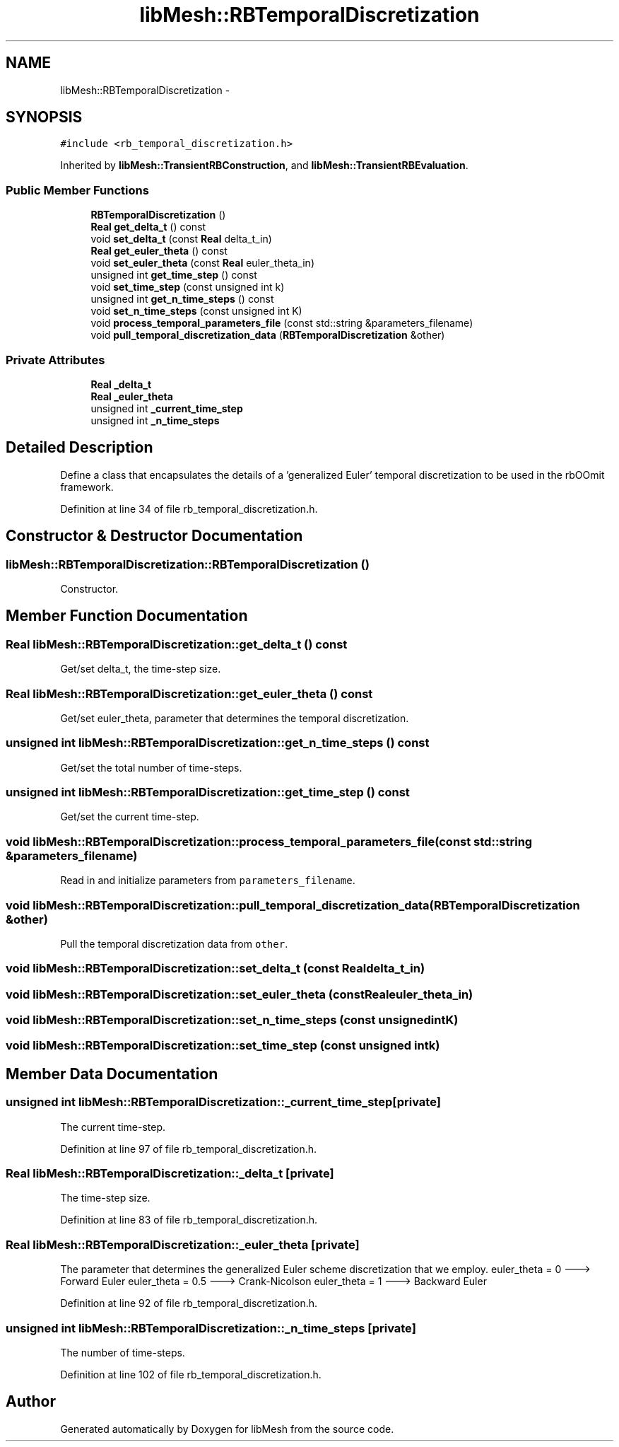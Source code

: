 .TH "libMesh::RBTemporalDiscretization" 3 "Tue May 6 2014" "libMesh" \" -*- nroff -*-
.ad l
.nh
.SH NAME
libMesh::RBTemporalDiscretization \- 
.SH SYNOPSIS
.br
.PP
.PP
\fC#include <rb_temporal_discretization\&.h>\fP
.PP
Inherited by \fBlibMesh::TransientRBConstruction\fP, and \fBlibMesh::TransientRBEvaluation\fP\&.
.SS "Public Member Functions"

.in +1c
.ti -1c
.RI "\fBRBTemporalDiscretization\fP ()"
.br
.ti -1c
.RI "\fBReal\fP \fBget_delta_t\fP () const "
.br
.ti -1c
.RI "void \fBset_delta_t\fP (const \fBReal\fP delta_t_in)"
.br
.ti -1c
.RI "\fBReal\fP \fBget_euler_theta\fP () const "
.br
.ti -1c
.RI "void \fBset_euler_theta\fP (const \fBReal\fP euler_theta_in)"
.br
.ti -1c
.RI "unsigned int \fBget_time_step\fP () const "
.br
.ti -1c
.RI "void \fBset_time_step\fP (const unsigned int k)"
.br
.ti -1c
.RI "unsigned int \fBget_n_time_steps\fP () const "
.br
.ti -1c
.RI "void \fBset_n_time_steps\fP (const unsigned int K)"
.br
.ti -1c
.RI "void \fBprocess_temporal_parameters_file\fP (const std::string &parameters_filename)"
.br
.ti -1c
.RI "void \fBpull_temporal_discretization_data\fP (\fBRBTemporalDiscretization\fP &other)"
.br
.in -1c
.SS "Private Attributes"

.in +1c
.ti -1c
.RI "\fBReal\fP \fB_delta_t\fP"
.br
.ti -1c
.RI "\fBReal\fP \fB_euler_theta\fP"
.br
.ti -1c
.RI "unsigned int \fB_current_time_step\fP"
.br
.ti -1c
.RI "unsigned int \fB_n_time_steps\fP"
.br
.in -1c
.SH "Detailed Description"
.PP 
Define a class that encapsulates the details of a 'generalized Euler' temporal discretization to be used in the rbOOmit framework\&. 
.PP
Definition at line 34 of file rb_temporal_discretization\&.h\&.
.SH "Constructor & Destructor Documentation"
.PP 
.SS "libMesh::RBTemporalDiscretization::RBTemporalDiscretization ()"
Constructor\&. 
.SH "Member Function Documentation"
.PP 
.SS "\fBReal\fP libMesh::RBTemporalDiscretization::get_delta_t () const"
Get/set delta_t, the time-step size\&. 
.SS "\fBReal\fP libMesh::RBTemporalDiscretization::get_euler_theta () const"
Get/set euler_theta, parameter that determines the temporal discretization\&. 
.SS "unsigned int libMesh::RBTemporalDiscretization::get_n_time_steps () const"
Get/set the total number of time-steps\&. 
.SS "unsigned int libMesh::RBTemporalDiscretization::get_time_step () const"
Get/set the current time-step\&. 
.SS "void libMesh::RBTemporalDiscretization::process_temporal_parameters_file (const std::string &parameters_filename)"
Read in and initialize parameters from \fCparameters_filename\fP\&. 
.SS "void libMesh::RBTemporalDiscretization::pull_temporal_discretization_data (\fBRBTemporalDiscretization\fP &other)"
Pull the temporal discretization data from \fCother\fP\&. 
.SS "void libMesh::RBTemporalDiscretization::set_delta_t (const \fBReal\fPdelta_t_in)"

.SS "void libMesh::RBTemporalDiscretization::set_euler_theta (const \fBReal\fPeuler_theta_in)"

.SS "void libMesh::RBTemporalDiscretization::set_n_time_steps (const unsigned intK)"

.SS "void libMesh::RBTemporalDiscretization::set_time_step (const unsigned intk)"

.SH "Member Data Documentation"
.PP 
.SS "unsigned int libMesh::RBTemporalDiscretization::_current_time_step\fC [private]\fP"
The current time-step\&. 
.PP
Definition at line 97 of file rb_temporal_discretization\&.h\&.
.SS "\fBReal\fP libMesh::RBTemporalDiscretization::_delta_t\fC [private]\fP"
The time-step size\&. 
.PP
Definition at line 83 of file rb_temporal_discretization\&.h\&.
.SS "\fBReal\fP libMesh::RBTemporalDiscretization::_euler_theta\fC [private]\fP"
The parameter that determines the generalized Euler scheme discretization that we employ\&. euler_theta = 0 ---> Forward Euler euler_theta = 0\&.5 ---> Crank-Nicolson euler_theta = 1 ---> Backward Euler 
.PP
Definition at line 92 of file rb_temporal_discretization\&.h\&.
.SS "unsigned int libMesh::RBTemporalDiscretization::_n_time_steps\fC [private]\fP"
The number of time-steps\&. 
.PP
Definition at line 102 of file rb_temporal_discretization\&.h\&.

.SH "Author"
.PP 
Generated automatically by Doxygen for libMesh from the source code\&.

